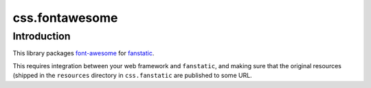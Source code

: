 css.fontawesome
===============

Introduction
------------

This library packages `font-awesome`_ for `fanstatic`_.

.. _`fanstatic`: http://fanstatic.org
.. _`font-awesome`: http://fortawesome.github.com/Font-Awesome/

This requires integration between your web framework and ``fanstatic``,
and making sure that the original resources (shipped in the ``resources``
directory in ``css.fanstatic`` are published to some URL.
